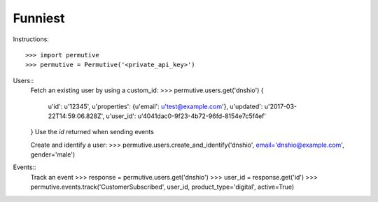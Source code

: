 Funniest
--------

Instructions::

    >>> import permutive
    >>> permutive = Permutive('<private_api_key>')

Users::
    Fetch an existing user by using a custom_id:
    >>> permutive.users.get('dnshio')
    {
         u'id': u'12345',
         u'properties': {u'email': u'test@example.com'},
         u'updated': u'2017-03-22T14:59:06.828Z',
         u'user_id': u'4041dac0-9f23-4b72-96fd-8154e7c5f4ef'
    }
    Use the `id` returned when sending events

    Create and identify a user:
    >>> permutive.users.create_and_identify('dnshio', email='dnshio@example.com', gender='male')

Events::
    Track an event
    >>> response = permutive.users.get('dnshio')
    >>> user_id = response.get('id')
    >>> permutive.events.track('CustomerSubscribed', user_id, product_type='digital', active=True)
